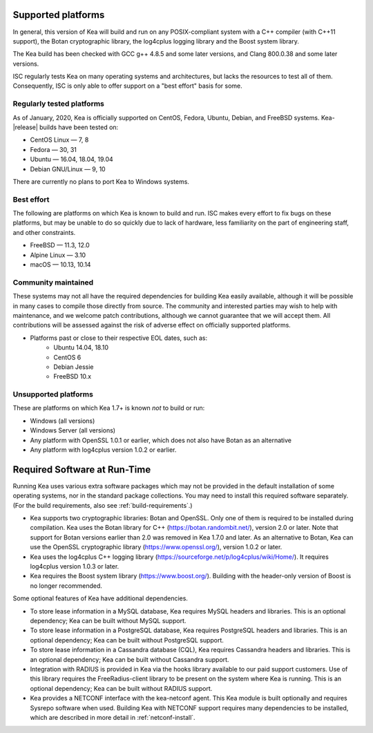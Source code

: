 
.. _platforms:

Supported platforms
===================

In general, this version of Kea will build and run on any POSIX-compliant
system with a C++ compiler (with C++11 support), the Botan cryptographic library, 
the log4cplus logging library and the Boost system library. 

The Kea build has been checked with GCC g++ 4.8.5 and some later versions,
and Clang 800.0.38 and some later versions.

ISC regularly tests Kea on many operating systems and architectures, but
lacks the resources to test all of them. Consequently, ISC is only able to
offer support on a "best effort" basis for some.

Regularly tested platforms
--------------------------

As of January, 2020, Kea is officially supported on CentOS, Fedora, Ubuntu, Debian, and
FreeBSD systems. Kea-|release| builds have been tested on:

* CentOS Linux — 7, 8
* Fedora — 30, 31
* Ubuntu — 16.04, 18.04, 19.04
* Debian GNU/Linux — 9, 10

There are currently no plans to port Kea to Windows systems.

Best effort
-----------

The following are platforms on which Kea is known to build and run.
ISC makes every effort to fix bugs on these platforms, but may be unable to
do so quickly due to lack of hardware, less familiarity on the part of
engineering staff, and other constraints. 

* FreeBSD — 11.3, 12.0
* Alpine Linux — 3.10
* macOS — 10.13, 10.14

Community maintained
--------------------

These systems may not all have the required dependencies for building Kea
easily available, although it will be possible in many cases to compile
those directly from source. The community and interested parties may wish
to help with maintenance, and we welcome patch contributions, although we
cannot guarantee that we will accept them.  All contributions will be
assessed against the risk of adverse effect on officially supported
platforms.

* Platforms past or close to their respective EOL dates, such as:
    * Ubuntu 14.04, 18.10
    * CentOS 6
    * Debian Jessie
    * FreeBSD 10.x

Unsupported platforms
---------------------

These are platforms on which Kea 1.7+ is known *not* to build or run:

* Windows (all versions)
* Windows Server (all versions)
* Any platform with OpenSSL 1.0.1 or earlier, which does not also have Botan as an alternative
* Any platform with log4cplus version 1.0.2 or earlier.

.. _required-software:

Required Software at Run-Time
=============================

Running Kea uses various extra software packages which may not be
provided in the default installation of some operating systems, nor in
the standard package collections. You may need to install this required
software separately. (For the build requirements, also see :ref:`build-requirements`.)

-  Kea supports two cryptographic libraries: Botan and OpenSSL. Only one
   of them is required to be installed during compilation. Kea uses the
   Botan library for C++ (https://botan.randombit.net/), version 2.0 or
   later. Note that support for Botan versions earlier than 2.0 was
   removed in Kea 1.7.0 and later. As an alternative to Botan, Kea can
   use the OpenSSL cryptographic library (https://www.openssl.org/),
   version 1.0.2 or later.

-  Kea uses the log4cplus C++ logging library
   (https://sourceforge.net/p/log4cplus/wiki/Home/). It requires log4cplus version
   1.0.3 or later.

-  Kea requires the Boost system library (https://www.boost.org/).
   Building with the header-only version of Boost is no longer
   recommended.

Some optional features of Kea have additional dependencies.

-  To store lease information in a MySQL database, Kea requires
   MySQL headers and libraries. This is an optional dependency;
   Kea can be built without MySQL support.

-  To store lease information in a PostgreSQL database, Kea
   requires PostgreSQL headers and libraries. This is an optional
   dependency; Kea can be built without PostgreSQL support.

-  To store lease information in a Cassandra database (CQL),
   Kea requires Cassandra headers and libraries. This is an optional
   dependency; Kea can be built without Cassandra support.

-  Integration with RADIUS is provided in Kea via the hooks library
   available to our paid support customers. Use of this library requires
   the FreeRadius-client library to be present on the system where Kea
   is running. This is an optional dependency; Kea can be built
   without RADIUS support.

-  Kea provides a NETCONF interface with the
   kea-netconf agent. This Kea module is built optionally and requires
   Sysrepo software when used. Building Kea with NETCONF support
   requires many dependencies to be installed, which are described in
   more detail in :ref:`netconf-install`.

  
